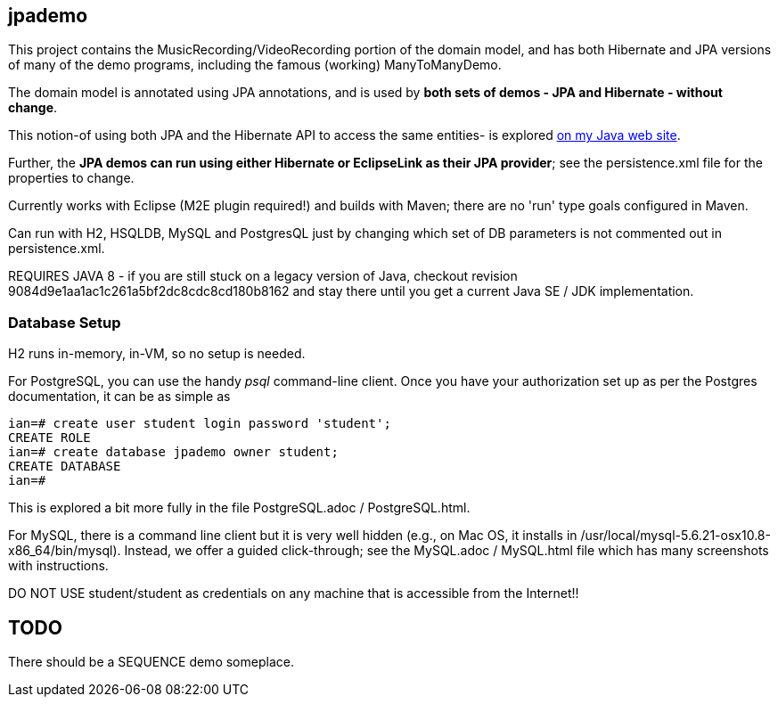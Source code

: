== jpademo

This project contains the MusicRecording/VideoRecording portion of the domain model,
and has both Hibernate and JPA versions of many of the demo
programs, including the famous (working) ManyToManyDemo.

The domain model is annotated using JPA annotations, and is used by *both
sets of demos - JPA and Hibernate - without change*.

This notion-of using both JPA and the Hibernate API to access the same entities-
is explored http://darwinsys.com/java/hibernate-jpa.html[on my Java web site].

Further, the *JPA demos can run using either Hibernate or EclipseLink
as their JPA provider*; see the persistence.xml file for the properties 
to change.

Currently works with Eclipse (M2E plugin required!) and builds with Maven; 
there are no 'run' type goals configured in Maven.

Can run with H2, HSQLDB, MySQL and PostgresQL just by changing which set
of DB parameters is not commented out in persistence.xml.

REQUIRES JAVA 8 - if you are still stuck on a legacy version of Java,
checkout revision 9084d9e1aa1ac1c261a5bf2dc8cdc8cd180b8162 and stay there
until you get a current Java SE / JDK implementation.

=== Database Setup

H2 runs in-memory, in-VM, so no setup is needed.

For PostgreSQL, you can use the handy _psql_ command-line client.
Once you have your authorization set up as per the Postgres documentation,
it can be as simple as

[source]
----
ian=# create user student login password 'student';
CREATE ROLE
ian=# create database jpademo owner student;
CREATE DATABASE
ian=# 
----

This is explored a bit more fully in the file PostgreSQL.adoc / PostgreSQL.html.

For MySQL, there is a command line client but it is very well hidden
(e.g., on Mac OS, it installs in /usr/local/mysql-5.6.21-osx10.8-x86_64/bin/mysql).
Instead, we offer a guided click-through; see the MySQL.adoc / MySQL.html
file which has many screenshots with instructions.

DO NOT USE student/student as credentials on any machine that is accessible from the Internet!!

== TODO

There should be a SEQUENCE demo someplace.
